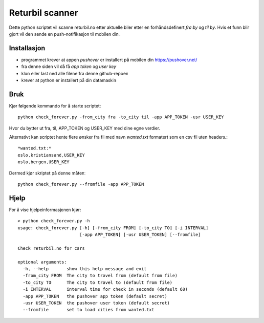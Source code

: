 ======
Returbil scanner
======

Dette python scriptet vil scanne returbil.no etter aktuelle biler etter en
forhåndsdefinert *fra by* og *til by*. Hvis et funn blir gjort vil den sende
en push-notifikasjon til mobilen din.

.. image:: example.png
   :width: 50%

Installasjon
===========
- programmet krever at appen *pushover* er installert på mobilen din
  https://pushover.net/
- fra denne siden vil då få *app token* og *user key*
- klon eller last ned alle filene fra denne github-repoen
- krever at python er installert på din datamaskin

Bruk
============
Kjør følgende kommando for å starte scriptet::

  python check_forever.py -from_city fra -to_city til -app APP_TOKEN -usr USER_KEY

Hvor du bytter ut fra, til, APP_TOKEN og USER_KEY med dine egne verdier.

Alternativt kan scriptet hente flere ønsker fra fil med navn *wanted.txt* formatert
som en csv fil uten headers.::

   *wanted.txt:*
   oslo,kristiansand,USER_KEY
   oslo,bergen,USER_KEY

Dermed kjør skriptet på denne måten::

   python check_forever.py --fromfile -app APP_TOKEN

Hjelp
=====

For å vise hjelpeinformasjonen kjør::

   > python check_forever.py -h
   usage: check_forever.py [-h] [-from_city FROM] [-to_city TO] [-i INTERVAL]
                           [-app APP_TOKEN] [-usr USER_TOKEN] [--fromfile]

   Check returbil.no for cars

   optional arguments:
     -h, --help       show this help message and exit
     -from_city FROM  The city to travel from (default from file)
     -to_city TO      The city to travel to (default from file)
     -i INTERVAL      interval time for check in seconds (default 60)
     -app APP_TOKEN   the pushover app token (default secret)
     -usr USER_TOKEN  the pushover user token (default secret)
     --fromfile       set to load cities from wanted.txt

